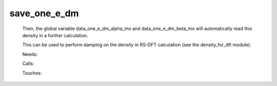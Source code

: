 .. _save_one_e_dm: 
 
.. program:: save_one_e_dm 
 
============= 
save_one_e_dm 
============= 
 
 
 Then, the global variable data_one_e_dm_alpha_mo and data_one_e_dm_beta_mo will automatically read this density in a further calculation. 
  
 This can be used to perform damping on the density in RS-DFT calculation (see the density_for_dft module). 
 
 Needs: 
 
 .. hlist:: 
    :columns: 3 
 
    * :c:data:`read_wf` 
 
 Calls: 
 
 .. hlist:: 
    :columns: 3 
 
    * :c:func:`routine_save_one_e_dm` 
 
 Touches: 
 
 .. hlist:: 
    :columns: 3 
 
    * :c:data:`read_wf` 
